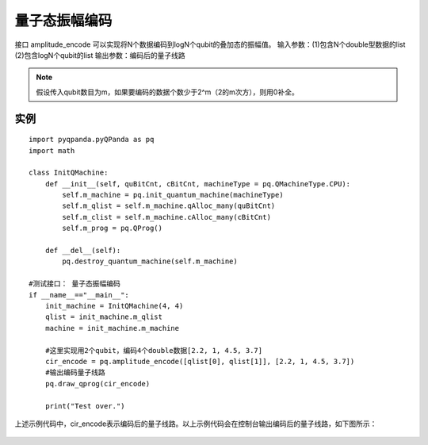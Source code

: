 .. 量子态振幅编码:

量子态振幅编码
====================

接口 amplitude_encode 可以实现将N个数据编码到logN个qubit的叠加态的振幅值。
输入参数：(1)包含N个double型数据的list  (2)包含logN个qubit的list
输出参数：编码后的量子线路

.. note:: 假设传入qubit数目为m，如果要编码的数据个数少于2^m（2的m次方），则用0补全。

实例
---------------

::

    import pyqpanda.pyQPanda as pq
    import math

    class InitQMachine:
        def __init__(self, quBitCnt, cBitCnt, machineType = pq.QMachineType.CPU):
            self.m_machine = pq.init_quantum_machine(machineType)
            self.m_qlist = self.m_machine.qAlloc_many(quBitCnt)
            self.m_clist = self.m_machine.cAlloc_many(cBitCnt)
            self.m_prog = pq.QProg()

        def __del__(self):
            pq.destroy_quantum_machine(self.m_machine)

    #测试接口： 量子态振幅编码
    if __name__=="__main__":
        init_machine = InitQMachine(4, 4)
        qlist = init_machine.m_qlist
        machine = init_machine.m_machine
        
        #这里实现用2个qubit，编码4个double数据[2.2, 1, 4.5, 3.7]
        cir_encode = pq.amplitude_encode([qlist[0], qlist[1]], [2.2, 1, 4.5, 3.7])
        #输出编码量子线路
        pq.draw_qprog(cir_encode)
        
        print("Test over.")

上述示例代码中，cir_encode表示编码后的量子线路。以上示例代码会在控制台输出编码后的量子线路，如下图所示：

.. figure:: ./images/amplitude_encode_circuit.png
   :alt:

